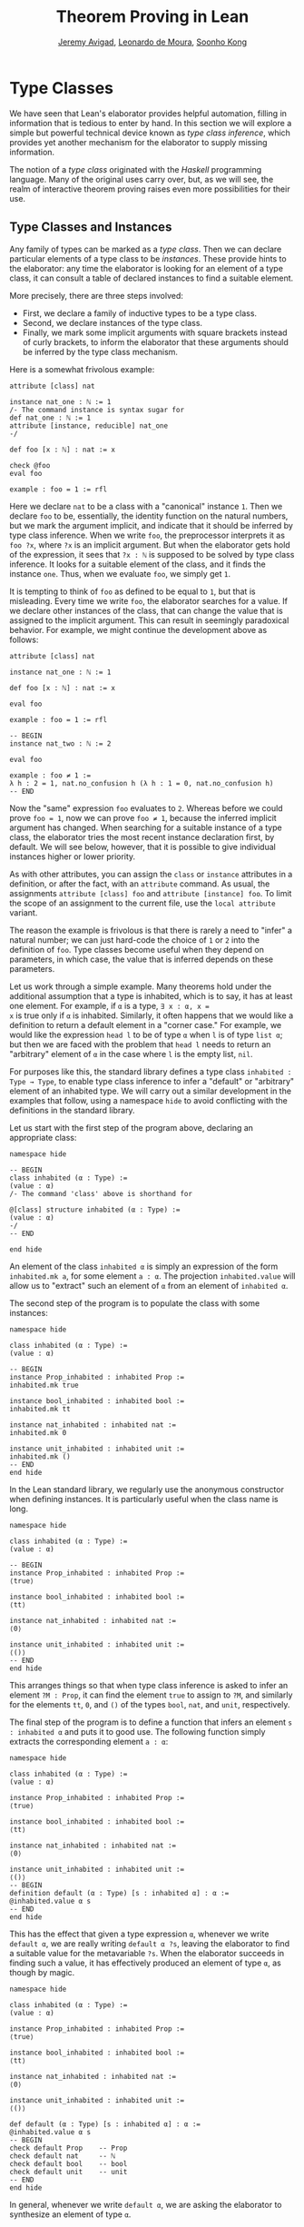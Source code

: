 #+Title: Theorem Proving in Lean
#+Author: [[http://www.andrew.cmu.edu/user/avigad][Jeremy Avigad]], [[http://leodemoura.github.io][Leonardo de Moura]], [[http://www.cs.cmu.edu/~soonhok][Soonho Kong]]

* Type Classes
:PROPERTIES:
  :CUSTOM_ID: Type_Classes
:END:

We have seen that Lean's elaborator provides helpful automation,
filling in information that is tedious to enter by hand. In this
section we will explore a simple but powerful technical device known
as /type class inference/, which provides yet another mechanism for
the elaborator to supply missing information.

The notion of a /type class/ originated with the /Haskell/ programming
language. Many of the original uses carry over, but, as we will see,
the realm of interactive theorem proving raises even more
possibilities for their use.

** Type Classes and Instances

Any family of types can be marked as a /type class/.
Then we can declare particular elements of a type class to be
/instances/. These provide hints to the elaborator: any time the
elaborator is looking for an element of a type class, it can consult a
table of declared instances to find a suitable element.

More precisely, there are three steps involved:
+ First, we declare a family of inductive types to be a type class.
+ Second, we declare instances of the type class.
+ Finally, we mark some implicit arguments with square brackets
  instead of curly brackets, to inform the elaborator that these
  arguments should be inferred by the type class mechanism.

Here is a somewhat frivolous example:
#+BEGIN_SRC lean
attribute [class] nat

instance nat_one : ℕ := 1
/- The command instance is syntax sugar for
def nat_one : ℕ := 1
attribute [instance, reducible] nat_one
-/

def foo [x : ℕ] : nat := x

check @foo
eval foo

example : foo = 1 := rfl
#+END_SRC
Here we declare =nat= to be a class with a "canonical" instance
=1=. Then we declare =foo= to be, essentially, the identity function
on the natural numbers, but we mark the argument implicit, and
indicate that it should be inferred by type class inference. When we write
=foo=, the preprocessor interprets it as =foo ?x=, where =?x= is an
implicit argument. But when the elaborator gets hold of the
expression, it sees that =?x : ℕ= is supposed to be solved by type
class inference. It looks for a suitable element of the class, and it
finds the instance =one=. Thus, when we evaluate =foo=, we
simply get =1=.


It is tempting to think of =foo= as defined to be equal to =1=, but
that is misleading. Every time we write =foo=, the elaborator searches
for a value. If we declare other instances of the class, that can
change the value that is assigned to the implicit argument. This can
result in seemingly paradoxical behavior. For example, we might
continue the development above as follows:
#+BEGIN_SRC lean
attribute [class] nat

instance nat_one : ℕ := 1

def foo [x : ℕ] : nat := x

eval foo

example : foo = 1 := rfl

-- BEGIN
instance nat_two : ℕ := 2

eval foo

example : foo ≠ 1 :=
λ h : 2 = 1, nat.no_confusion h (λ h : 1 = 0, nat.no_confusion h)
-- END
#+END_SRC
Now the "same" expression =foo= evaluates to =2=. Whereas before we
could prove =foo = 1=, now we can prove =foo ≠ 1=, because the
inferred implicit argument has changed. When searching for a suitable
instance of a type class, the elaborator tries the most recent
instance declaration first, by default. We will see below, however,
that it is possible to give individual instances higher or lower
priority.

As with other attributes, you can assign the =class= or
=instance= attributes in a definition, or after the fact, with an
=attribute= command. As usual, the assignments =attribute [class] foo=
and =attribute [instance] foo=.
To limit the scope of an assignment to the current file,
use the =local attribute= variant.

The reason the example is frivolous is that there is rarely a need to
"infer" a natural number; we can just hard-code the choice of =1= or
=2= into the definition of =foo=. Type classes become useful when
they depend on parameters, in which case, the value that is inferred
depends on these parameters.

Let us work through a simple example. Many theorems hold under the
additional assumption that a type is inhabited, which is to say, it
has at least one element. For example, if =α= is a type, =∃ x : α, x =
x= is true only if =α= is inhabited. Similarly, it often happens that
we would like a definition to return a default element in a "corner
case." For example, we would like the expression =head l= to be of
type =α= when =l= is of type =list α=; but then we are faced with the
problem that =head l= needs to return an "arbitrary" element of =α= in
the case where =l= is the empty list, =nil=.

For purposes like this, the standard library defines a type class
=inhabited : Type → Type=, to enable type class inference to infer a
"default" or "arbitrary" element of an inhabited type. We will carry
out a similar development in the examples that follow, using a
namespace =hide= to avoid conflicting with the definitions in the
standard library.

Let us start with the first step of the program above, declaring an
appropriate class:
#+BEGIN_SRC lean
namespace hide

-- BEGIN
class inhabited (α : Type) :=
(value : α)
/- The command 'class' above is shorthand for

@[class] structure inhabited (α : Type) :=
(value : α)
-/
-- END

end hide
#+END_SRC
An element of the class =inhabited α= is simply an expression of the
form =inhabited.mk a=, for some element =a : α=.
The projection =inhabited.value= will allow us to "extract" such an element of =α=
from an element of =inhabited α=.

The second step of the program is to populate the class with some
instances:
#+BEGIN_SRC lean
namespace hide

class inhabited (α : Type) :=
(value : α)

-- BEGIN
instance Prop_inhabited : inhabited Prop :=
inhabited.mk true

instance bool_inhabited : inhabited bool :=
inhabited.mk tt

instance nat_inhabited : inhabited nat :=
inhabited.mk 0

instance unit_inhabited : inhabited unit :=
inhabited.mk ()
-- END
end hide
#+END_SRC

In the Lean standard library, we regularly use the anonymous constructor
when defining instances. It is particularly useful when the class name is long.


#+BEGIN_SRC lean
namespace hide

class inhabited (α : Type) :=
(value : α)

-- BEGIN
instance Prop_inhabited : inhabited Prop :=
⟨true⟩

instance bool_inhabited : inhabited bool :=
⟨tt⟩

instance nat_inhabited : inhabited nat :=
⟨0⟩

instance unit_inhabited : inhabited unit :=
⟨()⟩
-- END
end hide
#+END_SRC

This arranges things so that when type class inference is asked to
infer an element =?M : Prop=, it can find the element =true= to assign
to =?M=, and similarly for the elements =tt=, =0=, and =()= of
the types =bool=, =nat=, and =unit=, respectively.

The final step of the program is to define a function that infers an
element =s : inhabited α= and puts it to good use. The following
function simply extracts the corresponding element =a : α=:
#+BEGIN_SRC lean
namespace hide

class inhabited (α : Type) :=
(value : α)

instance Prop_inhabited : inhabited Prop :=
⟨true⟩

instance bool_inhabited : inhabited bool :=
⟨tt⟩

instance nat_inhabited : inhabited nat :=
⟨0⟩

instance unit_inhabited : inhabited unit :=
⟨()⟩
-- BEGIN
definition default (α : Type) [s : inhabited α] : α :=
@inhabited.value α s
-- END
end hide
#+END_SRC

This has the effect that given a type expression =α=, whenever we
write =default α=, we are really writing =default α ?s=, leaving the
elaborator to find a suitable value for the metavariable
=?s=. When the elaborator succeeds in finding such a value, it has
effectively produced an element of type =α=, as though by magic.
#+BEGIN_SRC lean
namespace hide

class inhabited (α : Type) :=
(value : α)

instance Prop_inhabited : inhabited Prop :=
⟨true⟩

instance bool_inhabited : inhabited bool :=
⟨tt⟩

instance nat_inhabited : inhabited nat :=
⟨0⟩

instance unit_inhabited : inhabited unit :=
⟨()⟩

def default (α : Type) [s : inhabited α] : α :=
@inhabited.value α s
-- BEGIN
check default Prop    -- Prop
check default nat     -- ℕ
check default bool    -- bool
check default unit    -- unit
-- END
end hide
#+END_SRC
In general, whenever we write =default α=, we are asking the
elaborator to synthesize an element of type =α=.

Notice that we can "see" the value that is synthesized with =eval=:
#+BEGIN_SRC lean
namespace hide

class inhabited (α : Type) :=
(value : α)

instance Prop_inhabited : inhabited Prop :=
⟨true⟩

instance bool_inhabited : inhabited bool :=
⟨tt⟩

instance nat_inhabited : inhabited nat :=
⟨0⟩

instance unit_inhabited : inhabited unit :=
⟨()⟩

def default (α : Type) [s : inhabited α] : α :=
@inhabited.value α s
-- BEGIN
eval default Prop    -- true
eval default nat     -- 0
eval default bool    -- tt
eval default unit    -- ()
-- END
end hide
#+END_SRC

Sometimes we want to think of the default element of a type as being
an /arbitrary/ element, whose specific value should not play a role in
our proofs. For that purpose, we can write =arbitrary α= instead of
=default α=. The definition of =arbitrary= is the same as that of
default, but is marked =irreducible= to discourage the elaborator from
unfolding it. This does not preclude proofs from making use of the
value, however, so the use of =arbitrary= rather than =default=
functions primarily to signal intent.

** Chaining Instances

If that were the extent of type class inference, it would not be all
the impressive; it would be simply a mechanism of storing a list of
instances for the elaborator to find in a lookup table. What makes
type class inference powerful is that one can /chain/ instances. That
is, an instance declaration can in turn depend on an implicit instance
of a type class. This causes class inference to chain through
instances recursively, backtracking when necessary, in a Prolog-like
search.

For example, the following definition shows that if two types =α= and
=β= are inhabited, then so is their product:
#+BEGIN_SRC lean
namespace hide

class inhabited (α : Type) :=
(value : α)

instance Prop_inhabited : inhabited Prop :=
⟨true⟩

instance bool_inhabited : inhabited bool :=
⟨tt⟩

instance nat_inhabited : inhabited nat :=
⟨0⟩

instance unit_inhabited : inhabited unit :=
⟨()⟩

def default (α : Type) [s : inhabited α] : α :=
@inhabited.value α s
-- BEGIN
instance prod_inhabited {α β : Type} [inhabited α] [inhabited β]
                        : inhabited (prod α β) :=
⟨(default α, default β)⟩
-- END
end hide
#+END_SRC
With this added to the earlier instance declarations, type class
instance can infer, for example, a default element of =nat × bool × unit=:
#+BEGIN_SRC lean
namespace hide

class inhabited (α : Type) :=
(value : α)

instance Prop_inhabited : inhabited Prop :=
⟨true⟩

instance bool_inhabited : inhabited bool :=
⟨tt⟩

instance nat_inhabited : inhabited nat :=
⟨0⟩

instance unit_inhabited : inhabited unit :=
⟨()⟩

def default (α : Type) [s : inhabited α] : α :=
@inhabited.value α s

instance prod_inhabited {α β : Type} [inhabited α] [inhabited β]
                        : inhabited (prod α β) :=
⟨(default α, default β)⟩

-- BEGIN
check default (nat × bool)
eval default (nat × bool)
-- END
end hide
#+END_SRC
Given the expression =default (nat × bool)=, the elaborator is
called on to infer an implicit argument =?M : inhabited (nat × bool)=.
The instance =prod_inhabited= reduces this to inferring
=?M1 : inhabited nat= and =?M2 : inhabited bool=. The first
one is solved by the instance =nat_inhabited=. The second uses
=bool_inhabited=.

Similarly, we can inhabit function spaces with suitable constant
functions:
#+BEGIN_SRC lean
namespace hide

class inhabited (α : Type) :=
(value : α)

instance Prop_inhabited : inhabited Prop :=
⟨true⟩

instance bool_inhabited : inhabited bool :=
⟨tt⟩

instance nat_inhabited : inhabited nat :=
⟨0⟩

instance unit_inhabited : inhabited unit :=
⟨()⟩

def default (α : Type) [s : inhabited α] : α :=
@inhabited.value α s

instance prod_inhabited {α β : Type} [inhabited α] [inhabited β]
                        : inhabited (prod α β) :=
⟨(default α, default β)⟩

-- BEGIN
instance inhabited_fun (α : Type) {β : Type} [inhabited β] : inhabited (α → β) :=
⟨(λ a : α, default β)⟩

check default (nat → nat × bool)
eval default (nat → nat × bool)
-- END
end hide
#+END_SRC
In this case, type class inference finds the default element =λ (a : nat), (0, tt)=.

As an exercise, try defining default instances for other types, such
as sum types and the list type.

** Decidable Propositions

Let us consider another example of a type class defined in the
standard library, namely the type class of =decidable=
propositions. Roughly speaking, an element of =Prop= is said to be
decidable if we can decide whether it is true or false. The
distinction is only useful in constructive mathematics; classically,
every proposition is decidable. Nonetheless, as we will see, the
implementation of the type class allows for a smooth transition
between constructive and classical logic.

In the standard library, =decidable= is defined formally as follows:
#+BEGIN_SRC lean
namespace hide

-- BEGIN
class inductive decidable (p : Prop) : Type
| is_false : ¬p → decidable
| is_true  :  p → decidable
-- END
end hide
#+END_SRC
Logically speaking, having an element =t : decidable p= is stronger
than having an element =t : p ∨ ¬p=; it enables us to define values of
an arbitrary type depending on the truth value of =p=. For example,
for the expression =if p then a else b= to make sense, we need to know
that =p= is decidable. That expression is syntactic sugar for =ite p a
b=, where =ite= is defined as follows:
#+BEGIN_SRC lean
namespace hide

-- BEGIN
def ite (c : Prop) [d : decidable c] {α : Type} (t e : α) : α :=
decidable.rec_on d (λ hnc, e) (λ hc, t)
-- END
end hide
#+END_SRC

The standard library also contains a variant of =ite= called =dite=,
the dependent if-then-else expression. It is defined as follows:
#+BEGIN_SRC lean
namespace hide

-- BEGIN
def dite (c : Prop) [d : decidable c] {α : Type} (t : c → α) (e : ¬ c → α) : α :=
decidable.rec_on d (λ hnc : ¬ c, e hnc) (λ hc : c, t hc)
-- END
end hide
#+END_SRC
That is, in =dite c t e=, we can assume =hc : c= in the "then" branch,
and =hnc : ¬ c= in the "else" branch.  To make =dite= more convenient
to use, Lean allows us to write =if h : c then t else e= instead of
=dite c (λ h : c, t) (λ h : ¬ c, e)=.

In the standard library, we cannot prove that every proposition is
decidable. But we can prove that /certain/ propositions are
decidable. For example, we can prove that basic operations like
equality and comparisons on the natural numbers and the integers are
decidable. Moreover, decidability is preserved under propositional
connectives:
#+BEGIN_SRC lean
check @and.decidable
-- Π {p q : Prop} [hp : decidable p] [hq : decidable q], decidable (p ∧ q)

check @or.decidable
check @not.decidable
check @implies.decidable
#+END_SRC
Thus we can carry out definitions by cases on decidable predicates on
the natural numbers:
#+BEGIN_SRC lean
open nat

def step (a b x : ℕ) : ℕ :=
if x < a ∨ x > b then 0 else 1

set_option pp.implicit true
print definition step
#+END_SRC
Turning on implicit arguments shows that the elaborator has inferred
the decidability of the proposition =x < a ∨ x > b=, simply by
applying appropriate instances.

With the classical axioms, we can prove that every proposition is
decidable. When you import the classical axioms, then, =decidable p=
has an instance for every =p=, and the elaborator infers that value
quickly. Thus all theorems in the standard library that rely on
decidability assumptions are freely available in the classical
library.

# This explains the "proof" =dec_trivial= in Section [[Type Classes and Instances][Type Classes and
# Instances]] above. The expression =dec_trivial= is actually defined in
# the module =init.logic= to be notation for the expression =of_is_true
# trivial=, where =of_is_true= infers the decidability of the theorem
# you are trying to prove, extracts the corresponding decision
# procedure, and confirms that it evaluates to =true=.

** Overloading with Type Classes

We now consider the application of type classes that motivates their
use in functional programming languages like Haskell, namely, to
overload notation in a principled way. In Lean, a symbol like =+= can
be given entirely unrelated meanings, a phenomenon that is sometimes
called "ad-hoc" overloading. Typically, however, we use the =+= symbol to
denote a binary function from a type to itself, that is, a function of
type =α → α → α= for some type =α=. We can use type classes to infer
an appropriate addition function for suitable types =α=. We will see
in the next section that this is especially useful for developing
algebraic hierarchies of structures in a formal setting.

We can declare a type class =has_add α= as follows:
#+BEGIN_SRC lean
namespace hide
-- BEGIN
universe variables u

class has_add (α : Type u) :=
(add : α → α → α)

def add {α : Type u} [has_add α] : α → α → α := has_add.add

local notation a `+` b := add a b
-- END
end hide
#+END_SRC
The class =has_add α= is supposed to be inhabited exactly when there
is an appropriate addition function for =α=. The =add= function is
designed to find an instance of =has_add α= for the given type, =α=,
and apply the corresponding binary addition function. The notation
=a + b= thus refers to the addition that is appropriate to the type of
=a= and =b=. We can the declare instances for =nat=, and =bool=:
#+BEGIN_SRC lean
namespace hide
universe variables u

class has_add (α : Type u) :=
(add : α → α → α)

def add {α : Type u} [has_add α] : α → α → α := has_add.add

local notation a `+` b := add a b

-- BEGIN
instance nat_has_add : has_add nat :=
⟨nat.add⟩

instance bool_has_add : has_add bool :=
⟨bor⟩

check 2 + 2    -- nat
check tt + ff  -- bool
-- END
end hide
#+END_SRC
# In the example above, we expose the coercions in namespaces =nat=
# and =int=, so that we can use numerals. If we opened these namespace
# outright, the symbol =+= would be ad-hoc overloaded. This would result
# in an ambiguity as to which addition we have in mind when we write
# =a + b= for =a b : nat=. The ambiguity is benign, however, since the
# new interpretation of =+= for =nat= is definitionally equal to the
# usual one. Setting the option to turn off notation while
# pretty-printing shows us that it is the new =add= function that is
# inferred in each case. Thus we are relying on type class overloading
# to disambiguate the meaning of the expression, rather than ad-hoc
# overloading.

As with =inhabited= and =decidable=, the power of type class inference
stems not only from the fact that the class enables the elaborator to
look up appropriate instances, but also from the fact that it can
chain instances to infer complex addition operations. For example,
assuming that there are appropriate addition functions for types =α=
and =β=, we can define addition on =α × β= pointwise:
#+BEGIN_SRC lean
namespace hide
universe variables u v
class has_add (α : Type u) :=
(add : α → α → α)

def add {α : Type u} [has_add α] : α → α → α := has_add.add

local notation a `+` b := add a b

instance nat_has_add : has_add nat :=
⟨nat.add⟩

instance bool_has_add : has_add bool :=
⟨bor⟩

-- BEGIN
instance prod_has_add {α : Type u} {β : Type v} [has_add α] [has_add β] : has_add (α × β) :=
⟨λ ⟨a₁, b₁⟩ ⟨a₂, b₂⟩, ⟨a₁+a₂, b₁+b₂⟩⟩

check (1, 2) + (3, 4)    -- ℕ × ℕ
eval  (1, 2) + (3, 4)    -- (4, 6)
-- END
end hide
#+END_SRC
We can similarly define pointwise addition of functions:
#+BEGIN_SRC lean
namespace hide
universe variables u v
class has_add (α : Type u) :=
(add : α → α → α)

def add {α : Type u} [has_add α] : α → α → α := has_add.add

local notation a `+` b := add a b

instance nat_has_add : has_add nat :=
⟨nat.add⟩

instance bool_has_add : has_add bool :=
⟨bor⟩

instance prod_has_add {α : Type u} {β : Type v} [has_add α] [has_add β] : has_add (α × β) :=
⟨λ ⟨a₁, b₁⟩ ⟨a₂, b₂⟩, ⟨a₁+a₂, b₁+b₂⟩⟩

-- BEGIN
instance fun_has_add {α : Type u} {β : Type v} [has_add β] : has_add (α → β) :=
⟨λ f g x, f x + g x⟩

check (λ x : nat, 1) + (λ x, 2)   -- ℕ → ℕ
eval (λ x : nat, 1) + (λ x, 2)    -- λ (x : ℕ), 3
-- END
end hide
#+END_SRC
As an exercise, try defining instances of =has_add= for lists,
and show that they have the work as expected.

** Managing Type Class Inference

# TODO: add:
# Recall from Section [[file:05_Interacting_with_Lean.org::#Displaying_Information][Displaying Information]] that
You can ask Lean for information about the classes and instances that
are currently in scope:
#+BEGIN_SRC lean
print classes
print instances inhabited
#+END_SRC
At times, you may find that the type class inference fails to find an
expected instance, or, worse, falls into an infinite loop and times
out. To help debug in these situations, Lean enables you to request a
trace of the search:
#+BEGIN_SRC lean
set_option trace.class_instances true
#+END_SRC
If you add this to your file in Emacs mode and use =C-c C-x= to run an
independent Lean process on your file, the output buffer will show a
trace every time the type class resolution procedure is subsequently
triggered.

You can also limit the search depth (the default is 32):
#+BEGIN_SRC lean
set_option class.instance_max_depth 5
#+END_SRC
Remember also that in the Emacs Lean mode, tab completion works in
=set_option=, to help you find suitable options.

As noted above, the type class instances in a given context represent
a Prolog-like program, which gives rise to a backtracking search. Both
the efficiency of the program and the solutions that are found can
depend on the order in which the system tries the instance.  Instances
which are declared last are tried first.  Moreover, if instances are
declared in other modules, the order in which they are tried depends
on the order in which namespaces are opened.  Instances declared in
namespaces which are opened later are tried earlier.

You can change the order that type classes instances are tried by
assigning them a /priority/. When an instance is declared, it is
assigned a priority value =std.priority.default=, defined to be 1000
in module =init.core= in the standard library. You
can assign other priorities when defining an instance, and you can
later change the priority with the =attribute= command. The following
example illustrates how this is done:
#+BEGIN_SRC lean
class foo :=
(a : nat) (b : nat)

@[priority std.priority.default+1]
instance i1 : foo :=
⟨1, 1⟩

instance i2 : foo :=
⟨2, 2⟩

example : foo.a = 1 := rfl

@[priority std.priority.default+20]
instance i3 : foo :=
⟨3, 3⟩

example : foo.a = 3 := rfl

attribute [instance, priority 10] i3

example : foo.a = 1 := rfl

attribute [instance, priority std.priority.default-10] i1

example : foo.a = 2 := rfl
#+END_SRC

** Coercions

The most basic type of coercion maps elements of one type to
another. For example, a coercion from =nat= to =int= allows us to view
any element =n : nat= as an element of =int=. But some coercions
depend on parameters; for example, for any type =α=, we can view any
element =l : list α= as an element of =set α=, namely, the set of
elements occurring in the list. The corresponding coercion is defined
on the "family" of types =list α=, parameterized by =α=.

Lean allows us to declare three kinds of coercions:
+ from a family of types to another family of types
+ from a family of types to the class of sorts
+ from a family of types to the class of function types
The first kind of coercion allows us to view any element of a member
of the source family as an element of a corresponding member of the
target family. The second kind of coercion allows us to view any
element of a member of the source family as a type. The third kind of
coercion allows us to view any element of the source family as a function.
Let us consider each of these in turn.

In Lean, coercions are implemented on top of the type class resolution
framework. We define a coercion from =α= to =β= by declaring an instance
of =has_coe α β=. For example, we can define a coercion from =bool=
to =Prop= as follows:
#+BEGIN_SRC lean
instance bool_to_Prop : has_coe bool Prop :=
⟨λ b, b = tt⟩
-- Now, we can use bool terms in if-then-else terms
vm_eval if tt then "hello" else "world"
vm_eval if ff then "hello" else "world"
#+END_SRC

We can define a coercion from =list α= to =set α= as follows:
#+BEGIN_SRC lean
universe variable u

def list.to_set {α : Type u} : list α → set α
| []     := ∅
| (h::t) := {h} ∪ list.to_set t

instance list_to_set_coe (α : Type u) : has_coe (list α) (set α) :=
⟨list.to_set⟩

def s : set nat  := {1, 2}
def l : list nat := [3, 4]

check s ∪ l -- set nat
#+END_SRC

Coercions are only considered if the given and expected types do not
contain metavariables at elaboration time. In the following example,
when we elaborate the union operator, the type of =[3, 2]= is =list ?m=,
and a coercion will not be considered since it contains metavariables.
#+BEGIN_SRC lean
universe variable u

def list.to_set {α : Type u} : list α → set α
| []     := ∅
| (h::t) := {h} ∪ list.to_set t

instance list_to_set_coe (α : Type u) : has_coe (list α) (set α) :=
⟨list.to_set⟩

def s : set nat  := {1, 2}

-- BEGIN
/- The following check command produces an error. -/
-- check s ∪ [3, 2]
-- END
#+END_SRC
We can workaround this issue by using a type ascription.
#+BEGIN_SRC lean
universe variable u

def list.to_set {α : Type u} : list α → set α
| []     := ∅
| (h::t) := {h} ∪ list.to_set t

instance list_to_set_coe (α : Type u) : has_coe (list α) (set α) :=
⟨list.to_set⟩

def s : set nat  := {1, 2}

-- BEGIN
check s ∪ [(3:nat), 2]
-- or
check s ∪ ([3, 2] : list nat)
-- END
#+END_SRC

In the examples above, you may have noticed the symbol =↑= produced
by the =check= commands. It is the lift operator, =↑t= is notation
for =coe t=. We can use this operator to force a coercion to be
introduced in a particular place. It is also helpful to make our
intent clear, and workaround limitations of the coercion resolution system.
#+BEGIN_SRC lean
universe variable u

def list.to_set {α : Type u} : list α → set α
| []     := ∅
| (h::t) := {h} ∪ list.to_set t

instance list_to_set_coe (α : Type u) : has_coe (list α) (set α) :=
⟨list.to_set⟩

def s : set nat  := {1, 2}

-- BEGIN
check s ∪ ↑[3, 2]

variables n m : nat
variable i : int
check i + ↑n + ↑m
check i + ↑(n + m)

/- In the above two examples, the coercions are not
   strictly necessary since Lean will insert implicit
   nat → int coercions. However, the following example
   doesn't work because the expected type of i is a nat
   to match the type of n (and no int → nat coercion
   exists). -/
-- check n + i

/- Assuming we want the more general type, we can
   insert an explicit ↑ to coerce n to int. -/
check ↑n + i
-- END
#+END_SRC

The standard library defines a coercion from subtype ={x : α // p x}= to =α=
as follows:
#+BEGIN_SRC lean
namespace hide
universe variable u
-- BEGIN
instance coe_subtype {α : Type u} {p : α → Prop} : has_coe {x // p x} α :=
⟨λ s, subtype.elt_of s⟩
-- END
end hide
#+END_SRC

Lean will also chain coercions as necessary. Actually, the type class
=has_coe_t= is the transitive closure of =has_coe=.
You may have noticed that the type of =coe= depends on =has_lift_t=,
the transitive closure of the type class =has_lift=, instead of
=has_coe_t=. Every instance of =has_coe_t= is also an instance
of =has_lift_t=, but the elaborator only introduces automatically
instances of =has_coe_t=. That is, to be able to coerce using
an instance of =has_lift_t=, we must use the operator =↑=.
In the standard library, we have the following instance:
#+BEGIN_SRC lean
namespace hide
universe variables u v

instance lift_list {a : Type u} {b : Type v} [has_lift_t a b] : has_lift (list a) (list b) :=
⟨λ l, list.map (@coe a b _) l⟩

variables s : list nat
variables r : list int
check ↑s ++ r

end hide
#+END_SRC
It is not an instance of =has_coe= because lists are frequently used for writing programs,
and we do not want a linear-time operation to be silently introduced by Lean, and potentially mask
mistakes performed by the user. By forcing the user to write =↑=, she is making her intent
clear to Lean.

Let us now consider the second kind of coercion. By the /class of
sorts/, we mean the collection of universes =Type u=. A coercion of
the second kind is of the form
#+BEGIN_SRC text
c : Π x1 : A1, ..., xn : An, F x1 ... xn → Type u
#+END_SRC
where =F= is a family of types as above. This allows
us to write =s : t= whenever =t= is of type =F a1 ... an=. In other
words, the coercion allows us to view the elements of =F a1 ... an= as
types. This is very useful when
defining algebraic structures in which one component, the carrier of
the structure, is a =Type=. For example, we can define a semigroup as
follows:
#+BEGIN_SRC lean
universe variable u

structure Semigroup : Type (u+1) :=
(carrier : Type u)
(mul : carrier → carrier → carrier)
(mul_assoc : ∀ a b c : carrier, mul (mul a b) c = mul a (mul b c))

instance Semigroup_has_mul (S : Semigroup) : has_mul (S^.carrier) :=
⟨S^.mul⟩
#+END_SRC
In other words, a semigroup consists of a type, =carrier=, and a
multiplication, =mul=, with the property that the multiplication is
associative. The =instance= command allows us to write =a * b= instead
of =Semigroup.mul S a b= whenever we have =a b : S^.carrier=; notice
that Lean can infer the argument =S= from the types of =a= and =b=.
The function =Semigroup.carrier= maps the class =Semigroup= to the
sort =Type u=:
#+BEGIN_SRC lean
universe variable u

structure Semigroup : Type (u+1) :=
(carrier : Type u)
(mul : carrier → carrier → carrier)
(mul_assoc : ∀ a b c : carrier, mul (mul a b) c = mul a (mul b c))

instance Semigroup_has_mul (S : Semigroup) : has_mul (S^.carrier) :=
⟨S^.mul⟩
-- BEGIN
check Semigroup.carrier
-- END
#+END_SRC
If we declare this function to be a coercion, then whenever we have a
semigroup =S : Semigroup=, we can write =a : S= instead of =a : S^.carrier=:
#+BEGIN_SRC lean
universe variable u

structure Semigroup : Type (u+1) :=
(carrier : Type u)
(mul : carrier → carrier → carrier)
(mul_assoc : ∀ a b c : carrier, mul (mul a b) c = mul a (mul b c))

instance Semigroup_has_mul (S : Semigroup) : has_mul (S^.carrier) :=
⟨S^.mul⟩

-- BEGIN
instance Semigroup_to_sort : has_coe_to_sort Semigroup :=
{S := Type u, coe := λ S, S^.carrier}

example (S : Semigroup) (a b c : S) : (a * b) * c = a * (b * c) :=
Semigroup.mul_assoc _ a b c
-- END
#+END_SRC
It is the coercion that makes it possible to write =(a b c : S)=.
Note that, we define an instance of =has_coe_to_sort Semigroup=
instead of =has_coe Semigroup Type=. The reason is that when
Lean needs a coercion to sort, it only knows it needs a type, but, in
general, the universe is not known. The field =S= in the class
=has_coe_to_sort= is used to specify the universe we are coercing too.

By the /class of function types/, we mean the collection of Pi types
=Π z : B, C=. The third kind of coercion has the form
#+BEGIN_SRC text
c : Π x1 : A1, ..., xn : An, y : F x1 ... xn, Π z : B, C
#+END_SRC
where =F= is again a family of types and =B= and =C= can depend on
=x1, ..., xn, y=. This makes it possible to write =t s= whenever =t=
is an element of =F a1 ... an=. In other words, the coercion enables
us to view elements of =F a1 ... an= as functions. Continuing the
example above, we can define the notion of a morphism between
semigroups =S1= and =S2=. That is, a function from the
carrier of =S1= to the carrier of =S2= (note the implicit coercion)
that respects the multiplication. The projection =morphism.mor= takes
a morphism to the underlying function:
#+BEGIN_SRC lean
universe variable u

structure Semigroup : Type (u+1) :=
(carrier : Type u)
(mul : carrier → carrier → carrier)
(mul_assoc : ∀ a b c : carrier, mul (mul a b) c = mul a (mul b c))

instance Semigroup_has_mul (S : Semigroup) : has_mul (S^.carrier) :=
⟨S^.mul⟩

-- BEGIN
instance Semigroup_to_sort : has_coe_to_sort Semigroup :=
{S := _, coe := λ S, S^.carrier}

structure morphism (S1 S2 : Semigroup) :=
(mor : S1 → S2)
(resp_mul : ∀ a b : S1, mor (a * b) = (mor a) * (mor b))

check @morphism.mor
-- END
#+END_SRC
As a result, it is a prime candidate for the third type of coercion.
#+BEGIN_SRC lean
universe variable u

structure Semigroup : Type (u+1) :=
(carrier : Type u)
(mul : carrier → carrier → carrier)
(mul_assoc : ∀ a b c : carrier, mul (mul a b) c = mul a (mul b c))

instance Semigroup_has_mul (S : Semigroup) : has_mul (S^.carrier) :=
⟨S^.mul⟩


instance Semigroup_to_sort : has_coe_to_sort Semigroup :=
{S := _, coe := λ S, S^.carrier}

structure morphism (S1 S2 : Semigroup) :=
(mor : S1 → S2)
(resp_mul : ∀ a b : S1, mor (a * b) = (mor a) * (mor b))

-- BEGIN
instance morphism_to_fun (S1 S2 : Semigroup) : has_coe_to_fun (morphism S1 S2) :=
{ F   := λ _, S1 → S2,
  coe := λ m, m^.mor }

lemma resp_mul {S1 S2 : Semigroup} (f : morphism S1 S2) (a b : S1) : f (a * b) = f a * f b :=
f^.resp_mul a b

example (S1 S2 : Semigroup) (f : morphism S1 S2) (a : S1) :
  f (a * a * a) = f a * f a * f a :=
calc
  f (a * a * a) = f (a * a) * f a : by rw [resp_mul f]
            ... = f a * f a * f a : by rw [resp_mul f]
-- END
#+END_SRC
With the coercion in place, we can write =f (a * a * a)= instead of
=morphism.mor f (a * a * a)=. When the =morphism=, =f=, is used where
a function is expected, Lean inserts the coercion.
Similar to =has_coe_to_sort=, we have yet another class =has_coe_to_fun=
for the this class of coercions. The field =F= is used to specify
function type we are coercing too. This type may depend on
the type we are coercing from.

Finally, =⇑f= and =↥S= are notations for =coe_fn f= and =coe_sort S=.
They are the coercion operators for the function and sort classes.

# Remark: Lean is currently not hiding the coercion to sort operator.
We can instruct Lean's pretty-printer to hide the operators =↑= and =⇑=
with =set_option=.

#+BEGIN_SRC lean
universe variable u

structure Semigroup : Type (u+1) :=
(carrier : Type u)
(mul : carrier → carrier → carrier)
(mul_assoc : ∀ a b c : carrier, mul (mul a b) c = mul a (mul b c))

instance Semigroup_has_mul (S : Semigroup) : has_mul (S^.carrier) :=
⟨S^.mul⟩


instance Semigroup_to_sort : has_coe_to_sort Semigroup :=
{S := _, coe := λ S, S^.carrier}

structure morphism (S1 S2 : Semigroup) :=
(mor : S1 → S2)
(resp_mul : ∀ a b : S1, mor (a * b) = (mor a) * (mor b))

instance morphism_to_fun (S1 S2 : Semigroup) : has_coe_to_fun (morphism S1 S2) :=
{ F   := λ _, S1 → S2,
  coe := λ m, m^.mor }

lemma resp_mul {S1 S2 : Semigroup} (f : morphism S1 S2) (a b : S1) : f (a * b) = f a * f b :=
f^.resp_mul a b


-- BEGIN
theorem test (S1 S2 : Semigroup) (f : morphism S1 S2) (a : S1) :
  f (a * a * a) = f a * f a * f a :=
calc
  f (a * a * a) = f (a * a) * f a : by rw [resp_mul f]
            ... = f a * f a * f a : by rw [resp_mul f]

check @test
set_option pp.coercions false
check @test
-- END
#+END_SRC

# ** Instances in Sections
# :PROPERTIES:
#   :CUSTOM_ID: Instances_in_Sections
# :END:

# We can easily introduces instances of type classes in a section or
# context using variables and parameters. Recall that variables are only
# included in declarations when they are explicitly mentioned. Instances
# of type classes are rarely explicitly mentioned in definitions, so to
# make sure that an instance of a type class is included in every
# definition and theorem, we use the =include= command.
# #+BEGIN_SRC lean
# import standard

# namespace hide

# inductive has_add [class] (α : Type) : Type :=
# mk : (α → α → α) → has_add α

# definition add {α : Type} [s : has_add α] :=
# has_add.rec (λ x, x) s

# notation a `+` b := add a b

# -- BEGIN
# section
#   variables {α : Type} [H : has_add α] (a b : α)
#   include H

#   definition foo : a + b = a + b := rfl
#   check @foo
# end
# -- END

# end hide
# #+END_SRC
# Note that the =include= command includes a variable in every
# definition and theorem in that section.  If we want to declare a
# definition or theorem which does not use the instance, we can use the
# =omit= command:
# #+BEGIN_SRC lean
# namespace hide

# inductive has_add [class] (α : Type) : Type :=
# mk : (α → α → α) → has_add α

# definition add {α : Type} [s : has_add α] :=
# has_add.rec (λ x, x) s

# notation a `+` b := add a b

# -- BEGIN
# section
#   variables {α : Type} [H : has_add α] (a b : α)
#   include H
#   definition foo1 : a + b = a + b := rfl
#   omit H
#   definition foo2 : a  = a := rfl -- H is not an argument of foo2
#   include H
#   definition foo3 : a + a = a + a := rfl

#   check @foo1
#   check @foo2
#   check @foo3
# end
# -- END

# end hide
# #+END_SRC

# ** Bounded Quantification

# A "bounded universal quantifier" is one that is of the form =∀ x :
# nat, x < n → P x=. As a final illustration of the power of type class
# inference, we show that a proposition of this form is decidable
# assuming =P= is, and that type class inference can make use of that
# fact.

# First, we define =ball n P= as shorthand for ∀ x : nat, x < n → P x.
# #+BEGIN_SRC lean
# import data.nat
# open nat decidable

# definition ball (n : nat) (P : nat → Prop) : Prop :=
# ∀ x, x < n → P x
# #+END_SRC lean
# Next, we prove some auxiliary facts that are needed for the
# decidability proof.
# #+BEGIN_SRC lean
# import data.nat
# open nat decidable algebra

# definition ball (n : nat) (P : nat → Prop) : Prop :=
# ∀ x, x < n → P x

# -- BEGIN
# -- ∀ x : nat, x < 0 → P x
# definition ball_zero (P : nat → Prop) : ball zero P :=
# λ x Hlt, absurd Hlt !not_lt_zero

# variables {n : nat} {P : nat → Prop}

# -- (∀ x : nat, x < succ n → P x) implies (∀ x : nat, x < n → P x)
# definition ball_of_ball_succ (H : ball (succ n) P) : ball n P  :=
# λ x Hlt, H x (lt.step Hlt)

# -- (∀ x : nat, x < n → P x) and (P n) implies (∀ x : nat, x < succ n → P x)
# definition ball_succ_of_ball (H₁ : ball n P) (H₂ : P n) : ball (succ n) P :=
# λ (x : nat) (Hlt : x < succ n), or.elim (eq_or_lt_of_le (le_of_lt_succ Hlt))
#   (λ he  : x = n, eq.rec_on (eq.rec_on he rfl) H₂)
#   (λ hlt : x < n, H₁ x hlt)

# -- (¬ P n) implies ¬ (∀ x : nat, x < succ n → P x)
# definition not_ball_of_not (H₁ : ¬ P n) : ¬ ball (succ n) P :=
# λ (H : ball (succ n) P), absurd (H n (lt.base n)) H₁

# -- ¬ (∀ x : nat, x < n → P x) implies ¬ (∀ x : nat, x < succ n → P x)
# definition not_ball_succ_of_not_ball (H₁ : ¬ ball n P) : ¬ ball (succ n) P :=
# λ (H : ball (succ n) P), absurd (ball_of_ball_succ H) H₁
# -- END
# #+END_SRC
# Finally, assuming =P= is a decidable predicate, we prove =∀ x : nat, x
# < n → P x= by induction on =n=.
# #+BEGIN_SRC lean
# import data.nat
# open nat decidable algebra

# definition ball (n : nat) (P : nat → Prop) : Prop :=
# ∀ x, x < n → P x
# definition ball_zero (P : nat → Prop) : ball zero P :=
# λ x Hlt, absurd Hlt !not_lt_zero

# variables {n : nat} {P : nat → Prop}

# definition ball_of_ball_succ (H : ball (succ n) P) : ball n P  :=
# λ x Hlt, H x (lt.step Hlt)

# definition ball_succ_of_ball (H₁ : ball n P) (H₂ : P n) : ball (succ n) P :=
# λ (x : nat) (Hlt : x < succ n), or.elim (eq_or_lt_of_le (le_of_lt_succ Hlt))
#   (λ he  : x = n, eq.rec_on (eq.rec_on he rfl) H₂)
#   (λ hlt : x < n, H₁ x hlt)

# definition not_ball_of_not (H₁ : ¬ P n) : ¬ ball (succ n) P :=
# λ (H : ball (succ n) P), absurd (H n (lt.base n)) H₁

# definition not_ball_succ_of_not_ball (H₁ : ¬ ball n P) : ¬ ball (succ n) P :=
# λ (H : ball (succ n) P), absurd (ball_of_ball_succ H) H₁

# -- BEGIN
# definition dec_ball [instance] (H : decidable_pred P) : Π (n : nat), decidable (ball n P)
# | dec_ball 0     := inl (ball_zero P)
# | dec_ball (a+1) :=
#   match dec_ball a with
#   | inl iH  :=
#       match H a with
#       | inl Pa  := inl (ball_succ_of_ball iH Pa)
#       | inr nPa := inr (not_ball_of_not nPa)
#       end
#   | inr niH := inr (not_ball_succ_of_not_ball niH)
#   end
# -- END
# #+END_SRC
# Now we can use =dec_trivial= to prove simple theorems by "evaluation."
# #+BEGIN_SRC lean
# import data.nat
# open nat decidable algebra

# definition ball (n : nat) (P : nat → Prop) : Prop :=
# ∀ x, x < n → P x
# definition ball_zero (P : nat → Prop) : ball zero P :=
# λ x Hlt, absurd Hlt !not_lt_zero

# variables {n : nat} {P : nat → Prop}

# definition ball_of_ball_succ (H : ball (succ n) P) : ball n P  :=
# λ x Hlt, H x (lt.step Hlt)

# definition ball_succ_of_ball (H₁ : ball n P) (H₂ : P n) : ball (succ n) P :=
# λ (x : nat) (Hlt : x < succ n), or.elim (eq_or_lt_of_le (le_of_lt_succ Hlt))
#   (λ he  : x = n, eq.rec_on (eq.rec_on he rfl) H₂)
#   (λ hlt : x < n, H₁ x hlt)

# definition not_ball_of_not (H₁ : ¬ P n) : ¬ ball (succ n) P :=
# λ (H : ball (succ n) P), absurd (H n (lt.base n)) H₁

# definition not_ball_succ_of_not_ball (H₁ : ¬ ball n P) : ¬ ball (succ n) P :=
# λ (H : ball (succ n) P), absurd (ball_of_ball_succ H) H₁

# definition dec_ball [instance] (H : decidable_pred P) : Π (n : nat), decidable (ball n P)
# | dec_ball 0     := inl (ball_zero P)
# | dec_ball (a+1) :=
#   match dec_ball a with
#   | inl iH  :=
#       match H a with
#       | inl Pa  := inl (ball_succ_of_ball iH Pa)
#       | inr nPa := inr (not_ball_of_not nPa)
#       end
#   | inr niH := inr (not_ball_succ_of_not_ball niH)
#   end

# -- BEGIN
# example : ∀ x : nat, x ≤ 4 → x ≠ 6 :=
# dec_trivial

# example : ¬ ∀ x : nat, x ≤ 5 → ∀ y, y < x → y * y ≠ x :=
# dec_trivial
# -- END
# #+END_SRC
# We can also use the bounded quantifier to define a computable
# function. In this example, the expression =is_constant_range f n=
# returns =tt= if and only if the function =f= has the same value for
# every =i= such that =0 ≤ i < n=.
# #+BEGIN_SRC lean
# import data.nat
# open nat decidable algebra

# definition ball (n : nat) (P : nat → Prop) : Prop :=
# ∀ x, x < n → P x
# definition ball_zero (P : nat → Prop) : ball zero P :=
# λ x Hlt, absurd Hlt !not_lt_zero

# variables {n : nat} {P : nat → Prop}

# definition ball_of_ball_succ (H : ball (succ n) P) : ball n P  :=
# λ x Hlt, H x (lt.step Hlt)

# definition ball_succ_of_ball (H₁ : ball n P) (H₂ : P n) : ball (succ n) P :=
# λ (x : nat) (Hlt : x < succ n), or.elim (eq_or_lt_of_le (le_of_lt_succ Hlt))
#   (λ he  : x = n, eq.rec_on (eq.rec_on he rfl) H₂)
#   (λ hlt : x < n, H₁ x hlt)

# definition not_ball_of_not (H₁ : ¬ P n) : ¬ ball (succ n) P :=
# λ (H : ball (succ n) P), absurd (H n (lt.base n)) H₁

# definition not_ball_succ_of_not_ball (H₁ : ¬ ball n P) : ¬ ball (succ n) P :=
# λ (H : ball (succ n) P), absurd (ball_of_ball_succ H) H₁

# definition dec_ball [instance] (H : decidable_pred P) : Π (n : nat), decidable (ball n P)
# | dec_ball 0     := inl (ball_zero P)
# | dec_ball (a+1) :=
#   match dec_ball a with
#   | inl iH  :=
#       match H a with
#       | inl Pa  := inl (ball_succ_of_ball iH Pa)
#       | inr nPa := inr (not_ball_of_not nPa)
#       end
#   | inr niH := inr (not_ball_succ_of_not_ball niH)
#   end

# -- BEGIN
# open bool
# definition is_constant_range (f : nat → nat) (n : nat) : bool :=
# if ∀ i, i < n → f i = f 0 then tt else ff

# example : is_constant_range (λ i, zero) 10 = tt :=
# rfl
# -- END
# #+END_SRC


# As an exercise, we encourage you to show that =∃ x : nat, x < n ∧ P x= is also
# decidable.
# #+BEGIN_SRC lean
# import data.nat
# open nat decidable algebra

# definition bex (n : nat) (P : nat → Prop) : Prop :=
# ∃ x : nat, x < n ∧ P x

# definition not_bex_zero (P : nat → Prop) : ¬ bex 0 P :=
# sorry

# variables {n : nat} {P : nat → Prop}

# definition bex_succ (H : bex n P) : bex (succ n) P :=
# sorry

# definition bex_succ_of_pred  (H : P n) : bex (succ n) P :=
# sorry

# definition not_bex_succ (H₁ : ¬ bex n P) (H₂ : ¬ P n) : ¬ bex (succ n) P :=
# sorry

# definition dec_bex [instance] (H : decidable_pred P) : Π (n : nat), decidable (bex n P) :=
# sorry
# #+END_SRC
